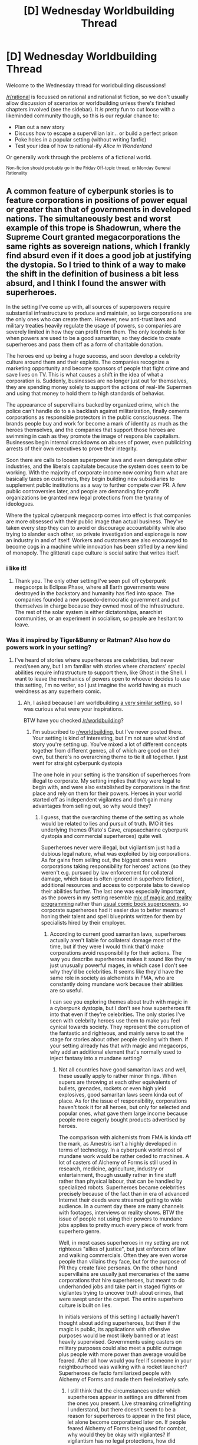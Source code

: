 #+TITLE: [D] Wednesday Worldbuilding Thread

* [D] Wednesday Worldbuilding Thread
:PROPERTIES:
:Author: AutoModerator
:Score: 11
:DateUnix: 1473865472.0
:DateShort: 2016-Sep-14
:END:
Welcome to the Wednesday thread for worldbuilding discussions!

[[/r/rational]] is focussed on rational and rationalist fiction, so we don't usually allow discussion of scenarios or worldbuilding unless there's finished chapters involved (see the sidebar). It /is/ pretty fun to cut loose with a likeminded community though, so this is our regular chance to:

- Plan out a new story
- Discuss how to escape a supervillian lair... or build a perfect prison
- Poke holes in a popular setting (without writing fanfic)
- Test your idea of how to rational-ify /Alice in Wonderland/

Or generally work through the problems of a fictional world.

^{Non-fiction should probably go in the Friday Off-topic thread, or Monday General Rationality}


** A common feature of cyberpunk stories is to feature corporations in positions of power equal or greater than that of governments in developed nations. The simultaneously best and worst example of this trope is Shadowrun, where the Supreme Court granted megacorporations the same rights as sovereign nations, which I frankly find absurd even if it does a good job at justifying the dystopia. So I tried to think of a way to make the shift in the definition of business a bit less absurd, and I think I found the answer with superheroes.

In the setting I've come up with, all sources of superpowers require substantial infrastructure to produce and maintain, so large corporations are the only ones who can create them. However, new anti-trust laws and military treaties heavily regulate the usage of powers, so companies are severely limited in how they can profit from them. The only loophole is for when powers are used to be a good samaritan, so they decide to create superheroes and pass them off as a form of charitable donation.

The heroes end up being a huge success, and soon develop a celebrity culture around them and their exploits. The companies recognize a marketing opportunity and become sponsors of people that fight crime and save lives on TV. This is what causes a shift in the idea of what a corporation is. Suddenly, businesses are no longer just out for themselves, they are spending money solely to support the actions of real-life Supermen and using that money to hold them to high standards of behavior.

The appearance of supervillains backed by organized crime, which the police can't handle do to a a backlash against militarization, finally cements corporations as responsible protectors in the public consciousness. The brands people buy and work for become a mark of identity as much as the heroes themselves, and the companies that support those heroes are swimming in cash as they promote the image of responsible capitalism. Businesses begin internal crackdowns on abuses of power, even publicizing arrests of their own executives to prove their integrity.

Soon there are calls to loosen superpower laws and even deregulate other industries, and the liberals capitulate because the system does seem to be working. With the majority of corporate income now coming from what are basically taxes on customers, they begin building new subsidiaries to supplement public institutions as a way to further compete over PR. A few public controversies later, and people are demanding for-profit organizations be granted new legal protections from the tyranny of ideologues.

Where the typical cyberpunk megacorp comes into effect is that companies are more obsessed with their public image than actual business. They've taken every step they can to avoid or discourage accountability while also trying to slander each other, so private investigation and espionage is now an industry in and of itself. Workers and customers are also encouraged to become cogs in a machine while innovation has been stifled by a new kind of monopoly. The glitterati cape culture is social satire that writes itself.
:PROPERTIES:
:Author: trekie140
:Score: 15
:DateUnix: 1473869411.0
:DateShort: 2016-Sep-14
:END:

*** i like it!
:PROPERTIES:
:Author: callmebrotherg
:Score: 3
:DateUnix: 1473878158.0
:DateShort: 2016-Sep-14
:END:

**** Thank you. The only other setting I've seen pull off cyberpunk megacorps is Eclipse Phase, where all Earth governments were destroyed in the backstory and humanity has fled into space. The companies founded a new psuedo-democratic government and put themselves in charge because they owned most of the infrastructure. The rest of the solar system is either dictatorships, anarchist communities, or an experiment in socialism, so people are hesitant to leave.
:PROPERTIES:
:Author: trekie140
:Score: 1
:DateUnix: 1473913079.0
:DateShort: 2016-Sep-15
:END:


*** Was it inspired by Tiger&Bunny or Ratman? Also how do powers work in your setting?
:PROPERTIES:
:Author: Jakkubus
:Score: 2
:DateUnix: 1473966553.0
:DateShort: 2016-Sep-15
:END:

**** I've heard of stories where superheroes are celebrities, but never read/seen any, but I am familiar with stories where characters' special abilities require infrastructure to support them, like Ghost in the Shell. I want to leave the mechanics of powers open to whoever decides to use this setting, I'm no writer, so I just imagine the world having as much weirdness as any superhero comic.
:PROPERTIES:
:Author: trekie140
:Score: 2
:DateUnix: 1473968118.0
:DateShort: 2016-Sep-16
:END:

***** Ah, I asked because I am worldbuilding [[http://imgur.com/gallery/H3kK9][a very similar setting]], so I was curious what were your inspirations.

BTW have you checked [[/r/worldbuilding]]?
:PROPERTIES:
:Author: Jakkubus
:Score: 2
:DateUnix: 1473970837.0
:DateShort: 2016-Sep-16
:END:

****** I'm subscribed to [[/r/worldbuilding][r/worldbuilding]], but I've never posted there. Your setting is kind of interesting, but I'm not sure what kind of story you're setting up. You've mixed a lot of different concepts together from different genres, all of which are good on their own, but there's no overarching theme to tie it all together. I just went for straight cyberpunk dystopia

The one hole in your setting is the transition of superheroes from illegal to corporate. My setting implies that they were legal to begin with, and were also established by corporations in the first place and rely on them for their powers. Heroes in your world started off as independent vigilantes and don't gain many advantages from selling out, so why would they?
:PROPERTIES:
:Author: trekie140
:Score: 1
:DateUnix: 1473979687.0
:DateShort: 2016-Sep-16
:END:

******* I guess, that the overarching theme of the setting as whole would be related to lies and pursuit of truth. IMO it ties underlying themes (Plato's Cave, crapsaccharine cyberpunk dystopia and commercial superheroes) quite well.

Superheroes never were illegal, but vigilantism just had a dubious legal nature, what was exploited by big corporations. As for gains from selling out, the biggest ones were corporations taking responsibility for heroes' actions (so they weren't e.g. pursued by law enforcement for collateral damage, which issue is often ignored in superhero fiction), additional resources and access to corporate labs to develop their abilities further. The last one was especially important, as the powers in my setting resemble [[https://redd.it/4f3vkq][mix of magic and reality programming]] rather than [[http://i1.kym-cdn.com/photos/images/original/000/748/694/41e.jpg][usual comic book superpowers]], so corporate superheroes had it easier due to better means of honing their talent and spell blueprints written for them by specialists hired by their employer.
:PROPERTIES:
:Author: Jakkubus
:Score: 2
:DateUnix: 1474026763.0
:DateShort: 2016-Sep-16
:END:

******** According to current good samaritan laws, superheroes actually aren't liable for collateral damage most of the time, but if they were I would think that'd make corporations avoid responsibility for their actions. The way you describe superheroes makes it sound like they're just unusually powerful mages, in which case I don't see why they'd be celebrities. It seems like they'd have the same role in society as alchemists in FMA, who are constantly doing mundane work because their abilities are so useful.

I can see you exploring themes about truth with magic in a cyberpunk dystopia, but I don't see how superheroes fit into that even if they're celebrities. The only stories I've seen with celebrity heroes use them to make you feel cynical towards society. They represent the corruption of the fantastic and righteous, and mainly serve to set the stage for stories about other people dealing with them. If your setting already has that with magic and megacorps, why add an additional element that's normally used to inject fantasy into a mundane setting?
:PROPERTIES:
:Author: trekie140
:Score: 2
:DateUnix: 1474036760.0
:DateShort: 2016-Sep-16
:END:

********* Not all countries have good samaritan laws and well, these usually apply to rather minor things. When supers are throwing at each other equivalents of bullets, grenades, rockets or even high yield explosives, good samaritan laws seem kinda out of place. As for the issue of responsibility, corporations haven't took it for all heroes, but only for selected and popular ones, what gave them large income because people more eagerly bought products advertised by heroes.

The comparison with alchemists from FMA is kinda off the mark, as Amestris isn't a highly developed in terms of technology. In a cyberpunk world most of mundane work would be rather ceded to machines. A lot of casters of Alchemy of Forms is still used in research, medicine, agriculture, industry or entertainment, though usually rather in fine stuff rather than physical labour, that can be handled by specialized robots. Superheroes became celebrities precisely because of the fact than in era of advanced Internet their deeds were streamed getting to wide audience. In a current day there are many channels with footages, interviews or reality shows. BTW the issue of people not using their powers to mundane jobs applies to pretty much every piece of work from superhero genre.

Well, in most cases superheroes in my setting are not righteous "allies of justice", but just enforcers of law and walking commercials. Often they are even worse people than villains they face, but for the purpose of PR they create fake personas. On the other hand supervillains are usually just mercenaries of the same corporations that hire superheroes, but meant to do underhanded jobs and take part in staged fights or vigilantes trying to uncover truth about crimes, that were swept under the carpet. The entire superhero culture is built on lies.

In initials versions of this setting I actually haven't thought about adding superheroes, but then if the magic is public, its applications with offensive purposes would be most likely banned or at least heavily supervised. Governments using casters on military purposes could also meet a public outrage plus people with more power than average would be feared. After all how would you feel if someone in your neightbourhood was walking with a rocket launcher? Superheroes de facto familiarized people with Alchemy of Forms and made them feel relatively safe.
:PROPERTIES:
:Author: Jakkubus
:Score: 2
:DateUnix: 1474043848.0
:DateShort: 2016-Sep-16
:END:

********** I still think that the circumstances under which superheroes appear in settings are different from the ones you present. Live streaming crimefighting I understand, but there doesn't seem to be a reason for superheroes to appear in the first place, let alone become corporatized later on. If people feared Alchemy of Forms being used for combat, why would they be okay with vigilantes? If vigilantism has no legal protections, how did anyone keep doing it long enough to gain public support?

As to your reason for adding superheroes, I feel like you're trying to justify something that doesn't need it. Sure, people would be afraid of Alchemy of Forms being used to hurt people, but that doesn't mean people wouldn't ever use it for combat. People would learn how to fight just out of fear of getting into a fight. It's not like you can stop people from using magic however they want, but you can deter them with laws and capable authorities.
:PROPERTIES:
:Author: trekie140
:Score: 2
:DateUnix: 1474209357.0
:DateShort: 2016-Sep-18
:END:

*********** Superheroes appeared for the same reason as they appear in most of superhero fiction (yours included) - certain people had more power than most of the society. And didn't fear Alchemy of Forms being used for combat, because that was already happening, but rather it being researched for combat means by military. That's quite a difference. Also the fact that vigilantes weren't employed and controlled by governments meant, that they cannot be used as a policing force of currently ruling political party to create a totalitarian regime. Them being independent was what appealed to public.

Well, just learning how to fight using Alchemy of Forms is not enough to use it for combat for the most of people. It's not like every alchemist is equal. Majority of casters wont get past reheating soup, even if they trained their entire lives, while some people can overpower tanks or high yield explosives within just few months of developing their talent.
:PROPERTIES:
:Author: Jakkubus
:Score: 2
:DateUnix: 1474211247.0
:DateShort: 2016-Sep-18
:END:

************ It still seems unusual to me that people would be more okay with military-grade magic being used by people with no accountability to the public compared to the government, even if the government was unpopular. Why would people be so afraid of government abuse of power that they would demand independent vigilantes as leverage against it, instead of demanding legal protections to hold the government accountable?
:PROPERTIES:
:Author: trekie140
:Score: 1
:DateUnix: 1474219497.0
:DateShort: 2016-Sep-18
:END:

************* Well, criminals already had military-grade magic, while government special squads were in many cases not enough due to asymmetrical distribution of powers. Especially since governments couldn't just forcibly incorporate anyone with powers into their forces, as it would be violation of their human rights, while hiring other supervillains as mercenaries was morally dubious. That's why initially police and special forces turned a blind eye on vigilantes, who did their job for them.

No one demanded vigilantes, but when first ones appeared media and public opinion were rooting for them, what along with leniency from police gave them a lot of leeway. And that's how they became a social phenomenon. If we discount vigilantes governments had two options: reduce freedom of people with higher talent in Alchemy of Forms to put them in special forces to fight crime or start creating infrastructure for law enforcement, what could take years during which supervillains would mostly go unpunished. Both of these were basically equal to a political suicide.

BTW why haven't national institutions create their own superheroes in your world? I mean an entire country should have means to create infrastructure essential to development of superpowers. Why allow private individuals or groups to basically create their own WMDs?
:PROPERTIES:
:Author: Jakkubus
:Score: 2
:DateUnix: 1474222059.0
:DateShort: 2016-Sep-18
:END:

************** In my world, nations due have their own heroes but only commissioned a handful due to new arms treaties. Corporations decided to create more traditional superheroes as a marketing ploy and managed to eliminate legal responsibility for them while also holding them to the standards of ideal good samaritans by establishing them as nonprofit charities. They weren't effective altruists, but they got a lot of publicity and made sure to thank their sponsors.

When villains appeared, heroes had already earned the trust of the public by saving lives and fighting more mundane crime. The issue of collateral damage went nowhere since the villains usually started the fight and heroes were very good at presenting themselves as someone who just showed up to help. Whenever a hero did screw up or commit a crime, their sponsors would just take their powers away and replace them.
:PROPERTIES:
:Author: trekie140
:Score: 2
:DateUnix: 1474234635.0
:DateShort: 2016-Sep-19
:END:

*************** Hmm, why have governments allowed private organisations to built infrastructure for the purpose of developing walking high yield explosives? Especially since there was no threat to justify it (as villains appeared later).

BTW can powers in your setting be just taken away?
:PROPERTIES:
:Author: Jakkubus
:Score: 1
:DateUnix: 1474237042.0
:DateShort: 2016-Sep-19
:END:

**************** I wanted to keep powers vague since I don't intend to write the story, their sources could range from taking drugs to magic rituals to really expensive gadgets. The government allowed the infrastructure to be built in the first place as part of regular R&D, and outright nationalizing it would make for bad press in the international community. Governments don't buy things just to keep them from being used, and companies are already being watched since they're defense contractors.

The first superheroes would have to be low powered with abilities that aren't directly offensive. They'd probably start off handing out powers like invulnerability and flight, which can't legally be considered weapons. Once heroes caught on, the government would hash out permit and registration laws.
:PROPERTIES:
:Author: trekie140
:Score: 1
:DateUnix: 1474244141.0
:DateShort: 2016-Sep-19
:END:


** I've got a story idea.

In my world, there is an Eldritch Abomination at large in the ocean, every person is aware of its existence. In fact the biggest tragedy of the world had happened only because humans had attempted to kill it once. The disaster was so big that it had killed off 80 percent of the entire population and sent a civilization on the cusp of the Singularity back to the medieval ages, technology wise.

Modern technology still exists but is treated as artifacts of an arrogant culture that didn't know its place. There are churches of said Abomination.

And there are a group of people that believe that the abomination was sent to halt the development of the human race because somewhere, something was /scared/.

Obviously I need to hammer out the details and stuff but I think the premise needs some tweaking before that.

Edit: The majority is heavily indoctrinated by the abomination's worshippers from childhood.
:PROPERTIES:
:Author: gods_fear_me
:Score: 6
:DateUnix: 1473904029.0
:DateShort: 2016-Sep-15
:END:

*** u/Drexer:
#+begin_quote
  In my world, there is an Eldritch Abomination at large in the ocean, every person is aware of its existence. In fact the biggest tragedy of the world had happened only because humans had attempted to kill it once. The disaster was...
#+end_quote

Honestly everything from this point forwards seems to deviate from the core of the setting.

Do you want the major source of conflict to be the discussion between allowing the Eldritch Abomination to roam freely(with occasional high number casualties I expect), versus trying to destroy it when the retaliation potential is far too big? Or is it about pulling out a twist to surprise the reader?

Because if you reveal the truth in the status quo on the beginning(like you did here) then the reader will be slogging through descriptions of the society that do not address the main problem. If you pull it somewhere along the 2nd act, then it's sort of only a grimdark twist "if you try and kill it, 80% of the world will die like once before" isn't as impressive as it sounds in story terms because it's such a huge impact that it loses all meaning, you can get the same effect by scaling it to a nuclear explosion level of destruction of a single city for instance.

Also, this might be because I've been reading [[http://www.shamusyoung.com/twentysidedtale/?p=32341][Shamus Young's Final Fantasy X retrospective lately]], but it really reminds me of its themes? It's not necessarily bad, just a point of comparison to keep in mind.
:PROPERTIES:
:Author: Drexer
:Score: 3
:DateUnix: 1473961474.0
:DateShort: 2016-Sep-15
:END:

**** The debate regarding its continued existence is indeed one of the major conflicts in my setting, philosophers, religious bodies and politicians have argued over it for over three centuries.
:PROPERTIES:
:Author: gods_fear_me
:Score: 1
:DateUnix: 1473996292.0
:DateShort: 2016-Sep-16
:END:


*** There isn't a compelling set up for conflict. We have a sort of Luddite establishment and a creature that will kill people if you poke it, and that's about it. It could work as background for a fantasy setting, but it sounds a little too straightforward to me.
:PROPERTIES:
:Author: trekie140
:Score: 2
:DateUnix: 1473910398.0
:DateShort: 2016-Sep-15
:END:

**** Hence, the premise needs some tweaking.
:PROPERTIES:
:Author: gods_fear_me
:Score: 1
:DateUnix: 1473911647.0
:DateShort: 2016-Sep-15
:END:

***** Perhaps there's still conflict? I mean, you can kill 4 out of 5 people and you still have like, 1.5 billion people hanging out. This wouldn't require industrial agriculture to sustain, but would still require like, really good agriculture and cusp-of-industrial-revolution tech. People might compete over resources.

Another source of conflict might be religious wars, which are always a classic. I doubt the Catholic Church would take the ascension of a bunch of devil-worshippers/heathens well! Perhaps the church could be the last maintainers of what is left of working knowledge, with monks passing down skills with engineering and technology in their monasteries.
:PROPERTIES:
:Author: blazinghand
:Score: 5
:DateUnix: 1473914761.0
:DateShort: 2016-Sep-15
:END:

****** I was thinking about some organizations maintaining the last vestiges of modern sciences, said organization being the Church isn't exactly what I'd in mind though. But it makes sense.
:PROPERTIES:
:Author: gods_fear_me
:Score: 1
:DateUnix: 1473995945.0
:DateShort: 2016-Sep-16
:END:


** So I like some ideas from Naruto and want to homebrew a setting that has those ideas but not some of the other ones.

The ideas I love in Naruto:

#+begin_quote
  3rd generation warfare in a medieval setting. You have small highly trained armies like in the modern world.

  Jinchuriku are human atomic bombs.

  Intelligent ninja animals.

  Lot of throwable weapons. The fights in general are close and personal, not the bullets from 500m away like in modern times.

  Clans and a highly devolped biology understanding.
#+end_quote

Things I hate:

#+begin_quote
  Shonen power levels. Tailed beast should be the most powerful unstopable thing around. No exceptions.

  We have electricity and computers but still use knives to kill each other.
#+end_quote

So let's make a working setting out of it.

My ideas so far:

#+begin_quote
  Normal word with humans

  Thousands of years ago 9 tailed beasts appear. They are natural disasters that sleep for decades and then go on short rampages destroying everything they see. When they are tired rampaging they find a baby human and go sleep inside him. This baby human become a Jinchuriku. He now has a chakra sytem and a nearly unlimited chakra reserve. If jinchuriku is hurt of seriously enraged the biju awakens (partialy or totaly) and tries to eleminate the disturbance (sometime along with the city he is in) and go back to sleep.

  Jinchuriku descendants have also a chakra system but a more limited chakra reserve. This is how ninjas were born.

  Each Jinchuriku is particular and his descendants show variations in chakra systems creating a clan.

  This coninued for many years until 1500 years ago a great disaster wrecked humanity. In this adverse condition life was hard and many normal human died while the ones with chakra system survived.

  In current day 20% of population have a chakra system. Of those around 3% are from clans. The other are descendants of long forgotten clans. [spoiler]The disaster was introduced to explain how in such a short time a large fraction of population obtained the chakra system[/spoiler]

  In the last century many clans united in city states and created Hidden villages as we know them today.

  Currently they are at peace as all have jinchuriku and a MAD scenary is very likely. A common use of Jinchuriku in wars was smuggling him in the enemy city and then pocking him until biju awakesn and destroy the enemy city. Also using a jinchuriku this way makes biju go to sleep on enemy territory and basicaly gives the enemy a new Jinchuriku. This offers intresting warfare tactics.
#+end_quote
:PROPERTIES:
:Author: hoja_nasredin
:Score: 4
:DateUnix: 1473940794.0
:DateShort: 2016-Sep-15
:END:

*** I have never seen Naruto, but I have an idea of how handle the intelligent animals that could also explain the unusual mix of technology. If there are at least some animals that can communicate with humans, they've no doubt voiced their grievances over our effect on their environment. As a resolution to a Princess Mononoke-esque conflict, there is an international accord restricting the use of industrial technology. It's been in place for so long, though, that reverence for nature has become part of culture and spiritual practice.

This means that post-medieval technology can exist, but the infrastructure necessary to produce it is rare since you need to reach an agreement with the animals before you build it. Even something as simple as a mine requires a lengthy process of ritual negotiation until the animals grant you access to their territory. Hunting is usually allowed, but restricted. Both humans and animals have rights to defend their territory from intruders, but pursuit or retaliation is forbidden unless they are acting at the behest of their social group.
:PROPERTIES:
:Author: trekie140
:Score: 3
:DateUnix: 1473951955.0
:DateShort: 2016-Sep-15
:END:


*** What do you like about Naruto world? How to fix it?
:PROPERTIES:
:Author: hoja_nasredin
:Score: 1
:DateUnix: 1473940826.0
:DateShort: 2016-Sep-15
:END:


** On a note from a conversation with [[/u/GabeRocking]], what are some of the more obnoxious premises for stories?

Trekie already mentioned one, the evil corporation premise, and that one bothers me a lot, but another one that annoys me a bit more, is the "radioactive spider" premise of spider man. Not that the spider gives magical powers, but that the company wouldn't realize it works on real people at some point down the line.
:PROPERTIES:
:Author: Dwood15
:Score: 2
:DateUnix: 1473901513.0
:DateShort: 2016-Sep-15
:END:

*** It actually does make sense in the original comic. The spider was irradiated by accident during a demonstration of some science device, without being noticed because it was so small, and then it bit a bystander in the back row who ran out of the building. A lot of superhero origins work the same way, it was just an accident that the company couldn't have foreseen and doesn't know occurred so they don't try to repeat it. Even in cases where the company does know it happened, they event is such a fluke it can't be repeated.
:PROPERTIES:
:Author: trekie140
:Score: 5
:DateUnix: 1473909621.0
:DateShort: 2016-Sep-15
:END:

**** Interesting! Because in the origin stories of the movies like S1-3 and The Amazing Spiderman, the companies could have replicated the testing, like the loose spider bite from the original, that spider never got out to have babies, or never bit other people? (it's been a while. don't remember if the corp finds the spider and returns it to its cage or not). In the Amazing Spiderman, at one point part of the whole plot was the fact that spidey's dad had made the radioactive spider stuff.

I would love to go back and rewatch those movies to look at the premises of each and compare them with the actual comics origin stories.
:PROPERTIES:
:Author: Dwood15
:Score: 1
:DateUnix: 1473917357.0
:DateShort: 2016-Sep-15
:END:

***** Atop the Fourth Wall has looked at the origin stories of most superheroes that have gotten films, so you could check that out.
:PROPERTIES:
:Author: trekie140
:Score: 3
:DateUnix: 1473949068.0
:DateShort: 2016-Sep-15
:END:
